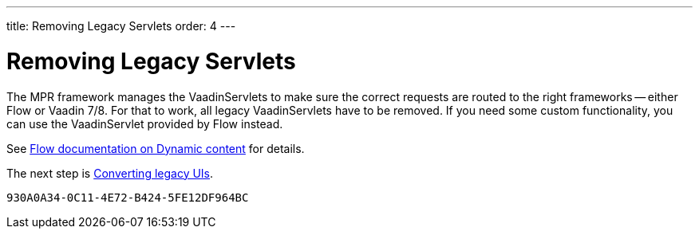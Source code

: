 ---
title: Removing Legacy Servlets
order: 4
---


= Removing Legacy Servlets

The MPR framework manages the VaadinServlets to make sure the correct requests are routed to the right frameworks -- either Flow or Vaadin 7/8. For that to work, all legacy VaadinServlets have to be removed. If you need some custom functionality, you can use the VaadinServlet provided by Flow instead.

See <<{articles}/flow/advanced/dynamic-content#using-custom-servlet-and-request-parameters,Flow documentation on Dynamic content>> for details.

The next step is <<3-legacy-uis#,Converting legacy UIs>>.


[discussion-id]`930A0A34-0C11-4E72-B424-5FE12DF964BC`

++++
<style>
[class^=PageHeader-module--descriptionContainer] {display: none;}
</style>
++++